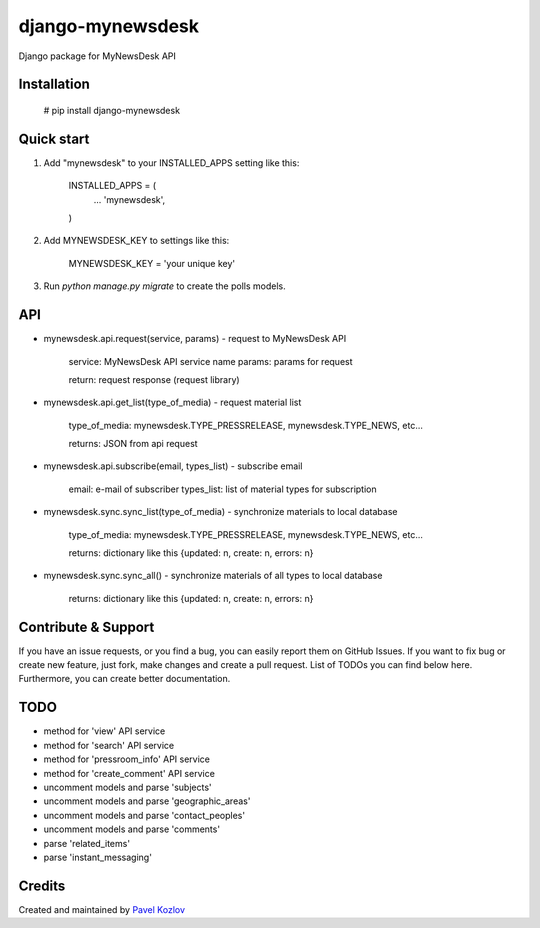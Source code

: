 =================
django-mynewsdesk
=================

Django package for MyNewsDesk API

Installation
------------

    # pip install django-mynewsdesk

Quick start
-----------

1. Add "mynewsdesk" to your INSTALLED_APPS setting like this:

    INSTALLED_APPS = (
        ...
        'mynewsdesk',
    )

2. Add MYNEWSDESK_KEY to settings like this:

    MYNEWSDESK_KEY = 'your unique key'

3. Run `python manage.py migrate` to create the polls models.


API
---

- mynewsdesk.api.request(service, params) - request to MyNewsDesk API

    service: MyNewsDesk API service name
    params: params for request

    return: request response (request library)


- mynewsdesk.api.get_list(type_of_media) - request material list

    type_of_media: mynewsdesk.TYPE_PRESSRELEASE, mynewsdesk.TYPE_NEWS, etc...

    returns: JSON from api request


- mynewsdesk.api.subscribe(email, types_list) - subscribe email

    email: e-mail of subscriber
    types_list: list of material types for subscription


- mynewsdesk.sync.sync_list(type_of_media) - synchronize materials to local database

    type_of_media: mynewsdesk.TYPE_PRESSRELEASE, mynewsdesk.TYPE_NEWS, etc...

    returns: dictionary like this {updated: n, create: n, errors: n}


- mynewsdesk.sync.sync_all() - synchronize materials of all types to local database

    returns: dictionary like this {updated: n, create: n, errors: n}


Contribute & Support
--------------------

If you have an issue requests, or you find a bug, you can easily report them on GitHub Issues.
If you want to fix bug or create new feature, just fork, make changes and create a pull request. List of TODOs you can find below here.
Furthermore, you can create better documentation.

TODO
----

- method for 'view' API service
- method for 'search' API service
- method for 'pressroom_info' API service
- method for 'create_comment' API service
- uncomment models and parse 'subjects'
- uncomment models and parse 'geographic_areas'
- uncomment models and parse 'contact_peoples'
- uncomment models and parse 'comments'
- parse 'related_items'
- parse 'instant_messaging'

Credits
-------

Created and maintained by `Pavel Kozlov <http://pkozlov.ru/>`_